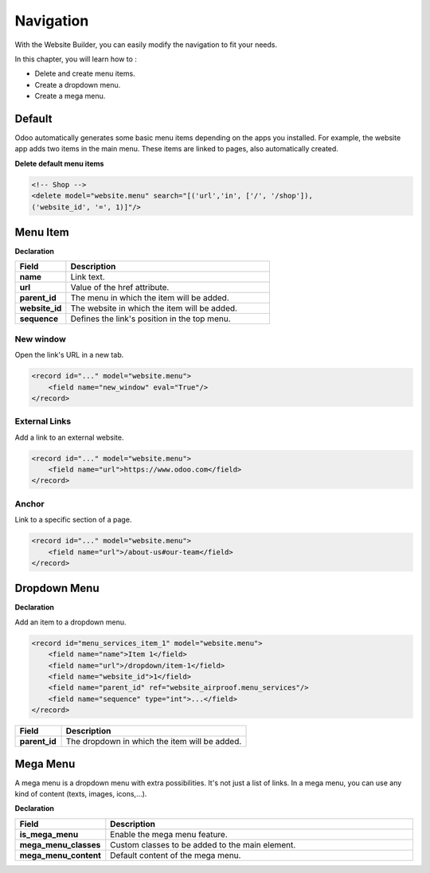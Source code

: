 ==========
Navigation
==========

With the Website Builder, you can easily modify the navigation to fit your needs.

In this chapter, you will learn how to :

- Delete and create menu items.
- Create a dropdown menu.
- Create a mega menu.

Default
=======

Odoo automatically generates some basic menu items depending on the apps you installed. For example,
the website app adds two items in the main menu. These items are linked to pages, also automatically
created.

**Delete default menu items**

.. code-block:: xml
    :caption: ``/website_airproof/data/menu.xml``

    <!-- Contact us -->
    <delete model="website.menu" search="[('url','in', ['/', '/contactus']),
    ('website_id', '=', 1)]"/>

.. code-block:: xml

    <!-- Shop -->
    <delete model="website.menu" search="[('url','in', ['/', '/shop']),
    ('website_id', '=', 1)]"/>

Menu Item
=========

**Declaration**

.. code-block:: xml
    :caption: ``/website_airproof/data/menu.xml``

    <record id="menu_about_us" model="website.menu">
        <field name="name">About us</field>
        <field name="url">/about-us</field>
        <field name="parent_id" search="[
            ('url', '=', '/default-main-menu'),
            ('website_id', '=', 1)]"/>
        <field name="website_id">1</field>
        <field name="sequence" type="int">10</field>
    </record>

.. list-table::
   :header-rows: 1
   :stub-columns: 1
   :widths: 20 80

   * - Field
     - Description
   * - name
     - Link text.
   * - url
     - Value of the href attribute.
   * - parent_id
     - The menu in which the item will be added.
   * - website_id
     - The website in which the item will be added.
   * - sequence
     - Defines the link's position in the top menu.

New window
----------

Open the link's URL in a new tab.

.. code-block:: xml

    <record id="..." model="website.menu">
        <field name="new_window" eval="True"/>
    </record>

External Links
--------------

Add a link to an external website.

.. code-block:: xml

    <record id="..." model="website.menu">
        <field name="url">https://www.odoo.com</field>
    </record>

Anchor
------

Link to a specific section of a page.

.. code-block:: xml

    <record id="..." model="website.menu">
        <field name="url">/about-us#our-team</field>
    </record>

Dropdown Menu
=============

**Declaration**

.. code-block:: xml
    :caption: ``/website_airproof/data/menu.xml``

    <record id="menu_services" model="website.menu">
        <field name="name">Services</field>
        <field name="website_id">1</field>
        <field name="parent_id" search="[
            ('url', '=', '/default-main-menu'),
            ('website_id', '=', 1)]"/>
        <field name="sequence" type="int">...</field>
    </record>

Add an item to a dropdown menu.

.. code-block:: xml

    <record id="menu_services_item_1" model="website.menu">
        <field name="name">Item 1</field>
        <field name="url">/dropdown/item-1</field>
        <field name="website_id">1</field>
        <field name="parent_id" ref="website_airproof.menu_services"/>
        <field name="sequence" type="int">...</field>
    </record>

.. list-table::
   :header-rows: 1
   :stub-columns: 1
   :widths: 20 80

   * - Field
     - Description
   * - parent_id
     - The dropdown in which the item will be added.

Mega Menu
=========

A mega menu is a dropdown menu with extra possibilities. It's not just a list of links. In a mega
menu, you can use any kind of content (texts, images, icons,...).

**Declaration**

.. code-block:: xml
    :caption: ``/website_airproof/data/menu.xml``

    <record id="menu_mega_menu" model="website.menu">
        <field name="name">Mega Menu</field>
        <field name="url">/mega-menu</field>
        <field name="parent_id" search="[
            ('url', '=', '/default-main-menu'),
            ('website_id', '=', 1)]"/>
        <field name="website_id">1</field>
        <field name="sequence" type="int">..</field>
        <field name="is_mega_menu" eval="True"/>
        <field name="mega_menu_classes">...</field>
        <field name="mega_menu_content" type="html">
            <!-- Content -->
        </field>
    </record>

.. list-table::
   :header-rows: 1
   :stub-columns: 1
   :widths: 20 80

   * - Field
     - Description
   * - is_mega_menu
     - Enable the mega menu feature.
   * - mega_menu_classes
     - Custom classes to be added to the main element.
   * - mega_menu_content
     - Default content of the mega menu.
